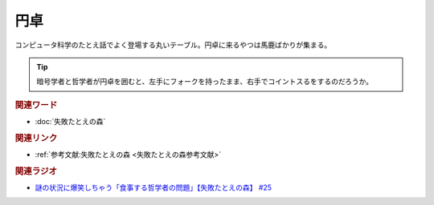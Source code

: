 円卓
==========================================
.. glossary::
    円卓 : え

コンピュータ科学のたとえ話でよく登場する丸いテーブル。円卓に来るやつは馬鹿ばかりが集まる。

.. tip:: 
  暗号学者と哲学者が円卓を囲むと、左手にフォークを持ったまま、右手でコイントスるをするのだろうか。

.. rubric:: 関連ワード
* :doc:`失敗たとえの森` 

.. rubric:: 関連リンク
* :ref:`参考文献:失敗たとえの森 <失敗たとえの森参考文献>`

.. rubric:: 関連ラジオ
* `謎の状況に爆笑しちゃう「食事する哲学者の問題」【失敗たとえの森】 #25`_

.. _謎の状況に爆笑しちゃう「食事する哲学者の問題」【失敗たとえの森】 #25: https://www.youtube.com/watch?v=K9UrIxj4qMA
